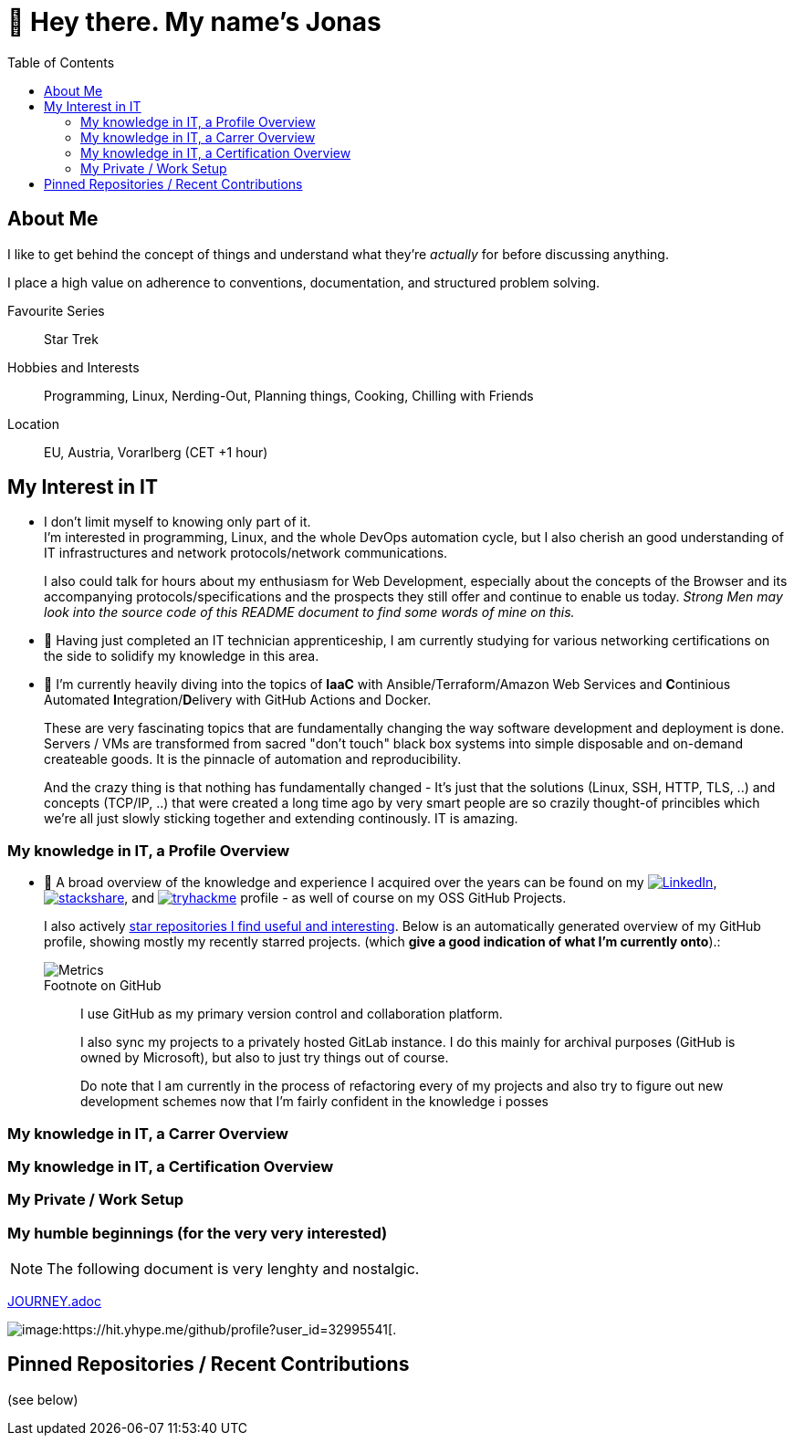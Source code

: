 :toc:
= 👋 Hey there. My name's Jonas

== About Me

I like to get behind the concept of things and understand what they're _actually_ for before discussing anything.

I place a high value on adherence to conventions, documentation, and structured problem solving.

Favourite Series::
Star Trek

Hobbies and Interests::
Programming, Linux, Nerding-Out, Planning things, Cooking, Chilling with Friends

Location::
EU, Austria, Vorarlberg (CET +1 hour)

== My Interest in IT

* I don't limit myself to knowing only part of it. +
  I'm interested in programming, Linux, and the whole DevOps automation cycle,
  but I also cherish an good understanding of IT infrastructures and network protocols/network communications.
+
I also could talk for hours about my enthusiasm for Web Development, especially about the concepts of the Browser and its accompanying protocols/specifications and the prospects they still offer and continue to enable us today.
__Strong Men may look into the source code of this README document to find some words of mine on this.__
// At the end of the day the browser is like a JRE, and HTML/CSS/JS/HTTP/... are the Specifications for it's JVM -
// just with the fact that a "program" (website) "runs it's code" as a second class citizen, 
// and the primary "application code" is just structued text (HTML) that is being rendered by the some Engine. +
// (You can hang me for this comparison if you want but it's true).

* 🌱 Having just completed an IT technician apprenticeship, I am currently studying for various networking certifications on the side to solidify my knowledge in this area.

* 🌱 I'm currently heavily diving into the topics of *IaaC* with Ansible/Terraform/Amazon Web Services and **C**ontinious Automated **I**ntegration/**D**elivery with GitHub Actions and Docker.
+
These are very fascinating topics that are fundamentally changing the way software development and deployment is done.
Servers / VMs are transformed from sacred "don't touch" black box systems into simple disposable and on-demand createable goods.
It is the pinnacle of automation and reproducibility.
+
And the crazy thing is that nothing has fundamentally changed - 
It's just that the solutions (Linux, SSH, HTTP, TLS, ..) and concepts (TCP/IP, ..) that were created a long time ago by very smart people are so crazily thought-of princibles
which we're all just slowly sticking together and extending continously. IT is amazing.

=== My knowledge in IT, a Profile Overview

* 👀 A broad overview of the knowledge and experience I acquired over the years can be found on my
https://www.linkedin.com/in/jonas-pammer-2b340a1aa[image:https://img.shields.io/badge/LinkedIn-0077B5?logo=linkedin&logoColor=white[LinkedIn]],
https://stackshare.io/privat/my-stack[image:https://img.shields.io/badge/stackshare-blue?logo=stackshare&logoColor=white[stackshare]], and
https://tryhackme.com/p/PixelTutorials[image:https://img.shields.io/badge/TryHackMe-004daa?logo=tryhackme&logoColor=white[tryhackme]] profile -
as well of course on my OSS GitHub Projects.
+
I also actively https://github.com/JonasPammer?tab=stars[star repositories I find useful and interesting].
Below is an automatically generated overview of my GitHub profile, showing mostly my recently starred projects.
(which **give a good indication of what I'm currently onto**).:
+
image::/github-metrics.svg[Metrics]
+
.Footnote on GitHub
____
I use GitHub as my primary version control and collaboration platform.

I also sync my projects to a privately hosted GitLab instance.
I do this mainly for archival purposes (GitHub is owned by Microsoft),
but also to just try things out of course.

Do note that I am currently in the process of refactoring every of my projects 
and also try to figure out new development schemes 
now that I'm fairly confident in the knowledge i posses
____

=== My knowledge in IT, a Carrer Overview


=== My knowledge in IT, a Certification Overview


=== My Private / Work Setup

[discrete]
=== My humble beginnings (for the very very interested)

NOTE: The following document is very lenghty and nostalgic. 

link:JOURNEY.adoc[]


image:https://komarev.com/ghpvc/?username=JonasPammer&style=flat-square[image:https://hit.yhype.me/github/profile?user_id=32995541[.,title="Do not worry weary traveller - I am but a simple counter that can only track hits, not visitors. I am being proxied through GitHub to keep your identity safe from the nerd above."]

== Pinned Repositories / Recent Contributions
(see below)
